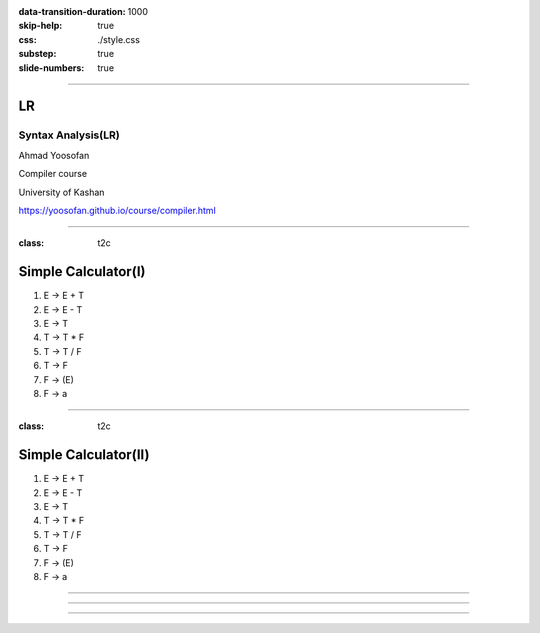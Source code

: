 :data-transition-duration: 1000
:skip-help: true
:css: ./style.css
:substep: true
:slide-numbers: true

----

LR
=====
Syntax Analysis(LR)
-----------------------
Ahmad Yoosofan

Compiler course

University of Kashan

https://yoosofan.github.io/course/compiler.html


----

:class: t2c

Simple Calculator(I)
======================
#. E → E + T
#. E → E - T
#. E → T
#. T → T * F
#. T → T / F
#. T → F
#. F → (E)
#. F → a

.. yographviz::
  :class: substep

  digraph {
    graph [splines=true  rankdir = "LR"];
    ratio = auto;
    "state0" [ shape = "Mrecord" label =<<table border="0" cellborder="0" cellpadding="0">
      <tr><td>(I<sub>0</sub>)</td></tr>
      <tr><td align="left" port="r0">S → .E </td></tr>
      <tr><td align="left" port="r1">E → .E + T </td></tr>
      <tr><td align="left" port="r2">E → .E - T </td></tr>
      <tr><td align="left" port="r3">E → .T </td></tr>
      <tr><td align="left" port="r4">T → .T * F </td></tr>
      <tr><td align="left" port="r5">T → .T / F </td></tr>
      <tr><td align="left" port="r5">T → .F </td></tr>
      <tr><td align="left" port="r5">F → .a </td></tr>
      <tr><td align="left" port="r5">F → .(E) </td></tr>
    </table>>];
  }


----

:class: t2c

Simple Calculator(II)
======================
#. E → E + T
#. E → E - T
#. E → T
#. T → T * F
#. T → T / F
#. T → F
#. F → (E)
#. F → a

.. yographviz::
  :class: substep

  digraph {
    graph [splines=true  rankdir = "LR"];
    ratio = auto;
    "state0" [ shape = "Mrecord" label =<<table border="0" cellborder="0" cellpadding="0">
      <tr><td>(I<sub>0</sub>)</td></tr>
      <tr><td align="left" port="r0">S → .E </td></tr>
      <tr><td align="left" port="r1">E → .E + T </td></tr>
      <tr><td align="left" port="r2">E → .E - T </td></tr>
      <tr><td align="left" port="r3">E → .T </td></tr>
      <tr><td align="left" port="r4">T → .T * F </td></tr>
      <tr><td align="left" port="r5">T → .T / F </td></tr>
      <tr><td align="left" port="r5">T → .F </td></tr>
      <tr><td align="left" port="r5">F → .a </td></tr>
      <tr><td align="left" port="r5">F → .(E) </td></tr>
    </table>>];
    "state1" [ shape = "Mrecord" label =<<table border="0" cellborder="0" cellpadding="0">
      <tr><td>(I<sub>1</sub>)</td></tr>
      <tr><td align="left" port="r3">S → E. </td></tr>
      <tr><td align="left" port="r3">E → E. + T</td></tr>
      <tr><td align="left" port="r3">E → E. - T</td></tr>
    </table>> ];
    "state2" [ shape = "Mrecord" label =<<table border="0" cellborder="0" cellpadding="0">
      <tr><td>(I<sub>2</sub>)</td></tr>
      <tr><td align="left" port="r1">E → T. </td></tr>
      <tr><td align="left" port="r5">T → T. * F </td></tr>
      <tr><td align="left" port="r5">T → T. / F </td></tr>
    </table>>];
    "state3" [ shape = "Mrecord" label =<<table border="0" cellborder="0" cellpadding="0">
      <tr><td>(I<sub>3</sub>)</td></tr>
      <tr><td align="left" port="r1">T → F. </td></tr>
    </table>>];
    "state4" [ shape = "Mrecord" label =<<table border="0" cellborder="0" cellpadding="0">
      <tr><td>(I<sub>4</sub>)</td></tr>
      <tr><td align="left" port="r3">F → a. </td></tr>
    </table>>];
    "state5" [ shape = "Mrecord" label =<<table border="0" cellborder="0" cellpadding="0">
      <tr><td>(I<sub>5</sub>)</td></tr>
      <tr><td align="left" port="r1">F → (.E) </td></tr>
    </table>>];

    state0 -> state1 [ label = "E" ];
    state0 -> state2 [ label = "T" ];
    state0 -> state3 [ label = "F" ];
    state0 -> state4 [  label = "a" ];
    state0 -> state5 [  label = "(" ];
  }

----

.. yographviz::

  digraph {
    graph [splines=true  rankdir = "LR" size="100pt,300pt"];
    ratio = auto;
    "state0" [ shape = "Mrecord" label =<<table border="0" cellborder="0" cellpadding="0">
      <tr><td>(I<sub>0</sub>)</td></tr>
      <tr><td align="left" port="r0">S → .E </td></tr>
      <tr><td align="left" port="r1">E → .E + T </td></tr>
      <tr><td align="left" port="r2">E → .E - T </td></tr>
      <tr><td align="left" port="r3">E → .T </td></tr>
      <tr><td align="left" port="r4">T → .T * F </td></tr>
      <tr><td align="left" port="r5">T → .T / F </td></tr>
      <tr><td align="left" port="r5">T → .F </td></tr>
      <tr><td align="left" port="r5">F → .a </td></tr>
      <tr><td align="left" port="r5">F → .(E) </td></tr>
    </table>>];
    "state1" [ shape = "Mrecord" label =<<table border="0" cellborder="0" cellpadding="0">
      <tr><td>(I<sub>1</sub>)</td></tr>
      <tr><td align="left" port="r3">S → E. </td></tr>
      <tr><td align="left" port="r3">E → E. + T</td></tr>
      <tr><td align="left" port="r3">E → E. - T</td></tr>
    </table>> ];
    "state2" [ shape = "Mrecord" label =<<table border="0" cellborder="0" cellpadding="0">
      <tr><td>(I<sub>2</sub>)</td></tr>
      <tr><td align="left" port="r1">E → T. </td></tr>
      <tr><td align="left" port="r5">T → T. * F </td></tr>
      <tr><td align="left" port="r5">T → T. / F </td></tr>
    </table>>];
    "state3" [ shape = "Mrecord" label =<<table border="0" cellborder="0" cellpadding="0">
      <tr><td>(I<sub>3</sub>)</td></tr>
      <tr><td align="left" port="r1">T → F. </td></tr>
    </table>>];
    "state4" [ shape = "Mrecord" label =<<table border="0" cellborder="0" cellpadding="0">
      <tr><td>(I<sub>4</sub>)</td></tr>
      <tr><td align="left" port="r3">F → a </td></tr>
    </table>>];
    "state5" [ shape = "Mrecord" label =<<table border="0" cellborder="0" cellpadding="0">
      <tr><td>(I<sub>5</sub>)</td></tr>
      <tr><td align="left" port="r1">F → (.E) </td></tr>
      <tr><td align="left" port="r1">F → (.E + T) </td></tr>
      <tr><td align="left" port="r1">F → (.E - T) </td></tr>
      <tr><td align="left" port="r1">F → (.T) </td></tr>
      <tr><td align="left" port="r1">F → (.T * F) </td></tr>
      <tr><td align="left" port="r1">F → (.T / F) </td></tr>
      <tr><td align="left" port="r1">T → .F </td></tr>
      <tr><td align="left" port="r1">F → (.a) </td></tr>
      <tr><td align="left" port="r1">F → .(E) </td></tr>
    </table>>];

    state0 -> state1 [ label = "E" ];
    state0 -> state2 [ label = "T" ];
    state0 -> state3 [ label = "F" ];
    state0 -> state4 [  label = ".a" ];
    state0 -> state5 [  label = "(" ];
  }


----

.. yographviz::
  :class: substep

  digraph {
    graph [splines=true  rankdir = "LR"];
    ratio = auto;
    "state0" [ shape = "Mrecord" label =<<table border="0" cellborder="0" cellpadding="0">
      <tr><td>(I<sub>0</sub>)</td></tr>
      <tr><td align="left" port="r0">S → .E </td></tr>
      <tr><td align="left" port="r1">E → .E + T </td></tr>
      <tr><td align="left" port="r2">E → .E - T </td></tr>
      <tr><td align="left" port="r3">E → .T </td></tr>
      <tr><td align="left" port="r4">T → .T * F </td></tr>
      <tr><td align="left" port="r5">T → .T / F </td></tr>
      <tr><td align="left" port="r5">T → .F </td></tr>
      <tr><td align="left" port="r5">F → .a </td></tr>
      <tr><td align="left" port="r5">F → .(E) </td></tr>
    </table>>];
    "state1" [ shape = "Mrecord" label =<<table border="0" cellborder="0" cellpadding="0">
      <tr><td>(I<sub>1</sub>)</td></tr>
      <tr><td align="left" port="r3">S → E. </td></tr>
      <tr><td align="left" port="r3">E → E. + T</td></tr>
      <tr><td align="left" port="r3">E → E. - T</td></tr>
    </table>> ];
    "state2" [ shape = "Mrecord" label =<<table border="0" cellborder="0" cellpadding="0">
      <tr><td>(I<sub>2</sub>)</td></tr>
      <tr><td align="left" port="r1">E → T. </td></tr>
      <tr><td align="left" port="r5">T → T. * F </td></tr>
      <tr><td align="left" port="r5">T → T. / F </td></tr>
    </table>>];
    "state3" [ shape = "Mrecord" label =<<table border="0" cellborder="0" cellpadding="0">
      <tr><td>(I<sub>3</sub>)</td></tr>
      <tr><td align="left" port="r1">T → F. </td></tr>
    </table>>];
    "state4" [ shape = "Mrecord" label =<<table border="0" cellborder="0" cellpadding="0">
      <tr><td>(I<sub>4</sub>)</td></tr>
      <tr><td align="left" port="r3">F → a </td></tr>
    </table>>];
    "state5" [ shape = "Mrecord" label =<<table border="0" cellborder="0" cellpadding="0">
      <tr><td>(I<sub>5</sub>)</td></tr>
      <tr><td align="left" port="r1">F → (.E) </td></tr>
      <tr><td align="left" port="r1">F → (.E + T) </td></tr>
      <tr><td align="left" port="r1">F → (.E - T) </td></tr>
      <tr><td align="left" port="r1">F → (.T) </td></tr>
      <tr><td align="left" port="r1">F → (.T * F) </td></tr>
      <tr><td align="left" port="r1">F → (.T / F) </td></tr>
      <tr><td align="left" port="r1">F → (.F) </td></tr>
      <tr><td align="left" port="r1">F → (.a) </td></tr>
      <tr><td align="left" port="r1">F → (.(E)) </td></tr>
    </table>>];

    state0 -> state1 [ label = "E" ];
    state0 -> state2 [ label = "T" ];
    state0 -> state3 [ label = "F" ];
    state0 -> state4 [  label = ".a" ];
    state0 -> state5 [  label = "(" ];
  }

----

.. :

    :class: t2c

    An Especial Grammar
    ======================
    #. S → L = R
    #. S → R
    #. L → * R
    #. L → a
    #. R → L

    .. container:: substep

      Augmented Grammer

      * S' → S

      #. S → L = R
      #. S → R
      #. L → * R
      #. L → a
      #. R → L

    ----

    Testing Css flexbox

    .. yographviz::
      :class: substep

          digraph  {
            graph [splines=true  rankdir = "LR"];
            ratio = auto;
            "state0" [ shape = "Mrecord" label =<<table border="0" cellborder="0" cellpadding="0">
              <tr><td>(I<sub>0</sub>)</td></tr>
              <tr><td align="left" port="r0">S' → .S </td></tr>
              <tr><td align="left" port="r1">S → .L = R </td></tr>
              <tr><td align="left" port="r2">S → .R </td></tr>
              <tr><td align="left" port="r3">L → .* R </td></tr>
              <tr><td align="left" port="r4">L → .a </td></tr>
              <tr><td align="left" port="r5">R → .L </td></tr>
            </table>>];
            "state1" [ shape = "Mrecord" label =<<table border="0" cellborder="0" cellpadding="0">
              <tr><td>(I<sub>1</sub>)</td></tr>
              <tr><td align="left" port="r3">S' → S. </td></tr>
            </table>> ];
            "state2" [ shape = "Mrecord" label =<<table border="0" cellborder="0" cellpadding="0">
              <tr><td>(I<sub>2</sub>)</td></tr>
              <tr><td align="left" port="r1">S → L. = R </td></tr>
              <tr><td align="left" port="r5">R → L. </td></tr>
            </table>>];
            "state3" [ shape = "Mrecord" label =<<table border="0" cellborder="0" cellpadding="0">
              <tr><td>(I<sub>3</sub>)</td></tr>
              <tr><td align="left" port="r1">S → R. </td></tr>
            </table>>];
            "state4" [ shape = "Mrecord" label =<<table border="0" cellborder="0" cellpadding="0">
              <tr><td>(I<sub>4</sub>)</td></tr>
              <tr><td align="left" port="r3">L → *.R </td></tr>
              <tr><td align="left" port="r5">R → .L </td></tr>
              <tr><td align="left" port="r3">L → .* R </td></tr>
              <tr><td align="left" port="r4">L → .a </td></tr>
            </table>>];
            "state5" [ shape = "Mrecord" label =<<table border="0" cellborder="0" cellpadding="0">
              <tr><td>(I<sub>5</sub>)</td></tr>
              <tr><td align="left" port="r1">L → a. </td></tr>
            </table>>];
            "state6" [ shape = "Mrecord" label =<<table border="0" cellborder="0" cellpadding="0">
              <tr><td>(I<sub>6</sub>)</td></tr>
              <tr><td align="left" port="r1">L → * R. </td></tr>
            </table>>];
            "state7" [ shape = "Mrecord" label =<<table border="0" cellborder="0" cellpadding="0">
              <tr><td>(I<sub>7</sub>)</td></tr>
              <tr><td align="left" port="r1">R → L. </td></tr>
            </table>>];
            "state8" [ shape = "Mrecord" label =<<table border="0" cellborder="0" cellpadding="0">
              <tr><td>(I<sub>8</sub>)</td></tr>
              <tr><td align="left" port="r1">S → L =. R </td></tr>
              <tr><td align="left" port="r5">R → .L </td></tr>
              <tr><td align="left" port="r3">L → .* R </td></tr>
              <tr><td align="left" port="r4">L → .a </td></tr>
            </table>>];
            "state9" [ shape = "Mrecord" label =<<table border="0" cellborder="0" cellpadding="0">
              <tr><td>(I<sub>9</sub>)</td></tr>
              <tr><td align="left" port="r1">S → L = R. </td></tr>
            </table>>];

            "I7"     [ shape = "circle"  label = "I7"]
            "I4"     [ shape = "circle"  label = "I4"]
            "I5"     [ shape = "circle"  label = "I5"]
            state0 -> state1 [ label = "S" ];
            state0 -> state2 [ label = "L" ];
            state0 -> state3 [ label = "R" ];
            state0 -> state4 [  label = "*" ];
            state0 -> state5 [  label = "a" ];
            state4 -> state6 [  label = "R" ];
            state4 -> state7 [  label = "L" ];
            state4 -> state4 [  label = "*" ];
            state4 -> state5 [  label = "a" ];
            state2 -> state8 [  label = "=" ];
            state8 -> state9 [  label = "R" ];
            state8 -> I7 [  label = "L" ];
            state8 -> I4 [  label = "*" ];
            state8 -> I5 [  label = "a" ];
          }

    ----

    * follow(S) = { }
    * follow(L) = {}
    * follow(R) = {}

    .. csv-table::
      :header-rows: 1
      :class: smallerelementwithfullborder equal-col
      
      t , a , * , = , $ , S , L , R
      I0, s5, s4,   ,   , 1 , 2 , 3
      I1,   ,   ,   ,acc,   ,   , 
      I2,   ,   ,s8/   ,   ,   ,   , 
      I3,   ,   ,   ,   ,   ,   , 
      I4,   ,   ,   ,   ,   ,   , 
      I5,   ,   ,   ,   ,   ,   , 
      I6,   ,   ,   ,   ,   ,   , 
      I7,   ,   ,   ,   ,   ,   , 
      I8,   ,   ,   ,   ,   ,   , 

     
    ----

    .. yographviz::

          digraph g {
            graph [splines=true  rankdir = "LR"];
            ratio = auto;
            "state0" [ shape = "Mrecord" label =<<table border="0" cellborder="0" cellpadding="0">
              <tr><td>(I<sub>0</sub>)</td></tr>
              <tr><td align="left" port="r0">S' → .S, $</td></tr>
              <tr><td align="left" port="r1">S → .L = R, $ </td></tr>
              <tr><td align="left" port="r2">S → .R , $ </td></tr>
              <tr><td align="left" port="r3">L → .* R, = </td></tr>
              <tr><td align="left" port="r4">L → .a, = </td></tr>
              <tr><td align="left" port="r5">R → .L, $ </td></tr>
            </table>>];
            "state1" [ shape = "Mrecord" label =<<table border="0" cellborder="0" cellpadding="0">
              <tr><td>(I<sub>1</sub>)</td></tr>
              <tr><td align="left" port="r3">S' → S. </td></tr>
            </table>> ];
            "state2" [ shape = "Mrecord" label =<<table border="0" cellborder="0" cellpadding="0">
              <tr><td>(I<sub>2</sub>)</td></tr>
              <tr><td align="left" port="r1">S → L. = R </td></tr>
              <tr><td align="left" port="r5">R → L. </td></tr>
            </table>>];
            "state3" [ shape = "Mrecord" label =<<table border="0" cellborder="0" cellpadding="0">
              <tr><td>(I<sub>3</sub>)</td></tr>
              <tr><td align="left" port="r1">S → R. </td></tr>
            </table>>];
            "state4" [ shape = "Mrecord" label =<<table border="0" cellborder="0" cellpadding="0">
              <tr><td>(I<sub>4</sub>)</td></tr>
              <tr><td align="left" port="r3">L → *.R </td></tr>
              <tr><td align="left" port="r5">R → .L </td></tr>
              <tr><td align="left" port="r3">L → .* R </td></tr>
              <tr><td align="left" port="r4">L → .a </td></tr>
            </table>>];
            "state5" [ shape = "Mrecord" label =<<table border="0" cellborder="0" cellpadding="0">
              <tr><td>(I<sub>5</sub>)</td></tr>
              <tr><td align="left" port="r1">L → a. </td></tr>
            </table>>];
            "state6" [ shape = "Mrecord" label =<<table border="0" cellborder="0" cellpadding="0">
              <tr><td>(I<sub>6</sub>)</td></tr>
              <tr><td align="left" port="r1">L → * R. </td></tr>
            </table>>];
            "state7" [ shape = "Mrecord" label =<<table border="0" cellborder="0" cellpadding="0">
              <tr><td>(I<sub>7</sub>)</td></tr>
              <tr><td align="left" port="r1">R → L. </td></tr>
            </table>>];
            "state8" [ shape = "Mrecord" label =<<table border="0" cellborder="0" cellpadding="0">
              <tr><td>(I<sub>8</sub>)</td></tr>
              <tr><td align="left" port="r1">S → L =. R </td></tr>
              <tr><td align="left" port="r5">R → .L </td></tr>
              <tr><td align="left" port="r3">L → .* R </td></tr>
              <tr><td align="left" port="r4">L → .a </td></tr>
            </table>>];
            "state9" [ shape = "Mrecord" label =<<table border="0" cellborder="0" cellpadding="0">
              <tr><td>(I<sub>9</sub>)</td></tr>
              <tr><td align="left" port="r1">S → L = R. </td></tr>
            </table>>];

            "I7"     [ shape = "circle"  label = "I7"]
            "I4"     [ shape = "circle"  label = "I4"]
            "I5"     [ shape = "circle"  label = "I5"]
            state0 -> state1 [ label = "S" ];
            state0 -> state2 [ label = "L" ];
            state0 -> state3 [ label = "R" ];
            state0 -> state4 [  label = "*" ];
            state0 -> state5 [  label = "a" ];
            state4 -> state6 [  label = "R" ];
            state4 -> state7 [  label = "L" ];
            state4 -> state4 [  label = "*" ];
            state4 -> state5 [  label = "a" ];
            state2 -> state8 [  label = "=" ];
            state8 -> state9 [  label = "R" ];
            state8 -> I7 [  label = "L" ];
            state8 -> I4 [  label = "*" ];
            state8 -> I5 [  label = "a" ];
          }
        `);
        </script>
     
    ----

    .. yographviz::

          digraph g {
            graph [splines=true  rankdir = "LR"];
            ratio = auto;
            "state0" [ shape = "Mrecord" label =<<table border="0" cellborder="0" cellpadding="0">
              <tr><td>(I<sub>0</sub>)</td></tr>
              <tr><td align="left" port="r0">S' → .S, $</td></tr>
              <tr><td align="left" port="r1">S → .L = R, $ </td></tr>
              <tr><td align="left" port="r2">S → .R , $ </td></tr>
              <tr><td align="left" port="r3">L → .* R, = $ </td></tr>
              <tr><td align="left" port="r4">L → .a, = $ </td></tr>
              <tr><td align="left" port="r5">R → .L, $ </td></tr>
            </table>>];
            "state1" [ shape = "Mrecord" label =<<table border="0" cellborder="0" cellpadding="0">
              <tr><td>(I<sub>1</sub>)</td></tr>
              <tr><td align="left" port="r3">S' → S. </td></tr>
            </table>> ];
            "state2" [ shape = "Mrecord" label =<<table border="0" cellborder="0" cellpadding="0">
              <tr><td>(I<sub>2</sub>)</td></tr>
              <tr><td align="left" port="r1">S → L. = R </td></tr>
              <tr><td align="left" port="r5">R → L. </td></tr>
            </table>>];
            "state3" [ shape = "Mrecord" label =<<table border="0" cellborder="0" cellpadding="0">
              <tr><td>(I<sub>3</sub>)</td></tr>
              <tr><td align="left" port="r1">S → R. </td></tr>
            </table>>];
            "state4" [ shape = "Mrecord" label =<<table border="0" cellborder="0" cellpadding="0">
              <tr><td>(I<sub>4</sub>)</td></tr>
              <tr><td align="left" port="r3">L → *.R </td></tr>
              <tr><td align="left" port="r5">R → .L </td></tr>
              <tr><td align="left" port="r3">L → .* R </td></tr>
              <tr><td align="left" port="r4">L → .a </td></tr>
            </table>>];
            "state5" [ shape = "Mrecord" label =<<table border="0" cellborder="0" cellpadding="0">
              <tr><td>(I<sub>5</sub>)</td></tr>
              <tr><td align="left" port="r1">L → a. </td></tr>
            </table>>];
            "state6" [ shape = "Mrecord" label =<<table border="0" cellborder="0" cellpadding="0">
              <tr><td>(I<sub>6</sub>)</td></tr>
              <tr><td align="left" port="r1">L → * R. </td></tr>
            </table>>];
            "state7" [ shape = "Mrecord" label =<<table border="0" cellborder="0" cellpadding="0">
              <tr><td>(I<sub>7</sub>)</td></tr>
              <tr><td align="left" port="r1">R → L. </td></tr>
            </table>>];
            "state8" [ shape = "Mrecord" label =<<table border="0" cellborder="0" cellpadding="0">
              <tr><td>(I<sub>8</sub>)</td></tr>
              <tr><td align="left" port="r1">S → L =. R </td></tr>
              <tr><td align="left" port="r5">R → .L </td></tr>
              <tr><td align="left" port="r3">L → .* R </td></tr>
              <tr><td align="left" port="r4">L → .a </td></tr>
            </table>>];
            "state9" [ shape = "Mrecord" label =<<table border="0" cellborder="0" cellpadding="0">
              <tr><td>(I<sub>9</sub>)</td></tr>
              <tr><td align="left" port="r1">S → L = R. </td></tr>
            </table>>];

            "I7"     [ shape = "circle"  label = "I7"]
            "I4"     [ shape = "circle"  label = "I4"]
            "I5"     [ shape = "circle"  label = "I5"]
            state0 -> state1 [ label = "S" ];
            state0 -> state2 [ label = "L" ];
            state0 -> state3 [ label = "R" ];
            state0 -> state4 [  label = "*" ];
            state0 -> state5 [  label = "a" ];
            state4 -> state6 [  label = "R" ];
            state4 -> state7 [  label = "L" ];
            state4 -> state4 [  label = "*" ];
            state4 -> state5 [  label = "a" ];
            state2 -> state8 [  label = "=" ];
            state8 -> state9 [  label = "R" ];
            state8 -> I7 [  label = "L" ];
            state8 -> I4 [  label = "*" ];
            state8 -> I5 [  label = "a" ];
          }
     
    ----

    .. yographviz::

          digraph g {
            graph [splines=true  rankdir = "LR"];
            ratio = auto;
            "state0" [ shape = "Mrecord" label =<<table border="0" cellborder="0" cellpadding="0">
              <tr><td>(I<sub>0</sub>)</td></tr>
              <tr><td align="left" port="r0">S' → .S, $</td></tr>
              <tr><td align="left" port="r1">S → .L = R, $ </td></tr>
              <tr><td align="left" port="r2">S → .R , $ </td></tr>
              <tr><td align="left" port="r3">L → .* R, = $ </td></tr>
              <tr><td align="left" port="r4">L → .a, = $ </td></tr>
              <tr><td align="left" port="r5">R → .L, $ </td></tr>
            </table>>];
            "state1" [ shape = "Mrecord" label =<<table border="0" cellborder="0" cellpadding="0">
              <tr><td>(I<sub>1</sub>)</td></tr>
              <tr><td align="left" port="r3">S' → S., $ </td></tr>
            </table>> ];
            "state2" [ shape = "Mrecord" label =<<table border="0" cellborder="0" cellpadding="0">
              <tr><td>(I<sub>2</sub>)</td></tr>
              <tr><td align="left" port="r1">S → L. = R </td></tr>
              <tr><td align="left" port="r5">R → L. </td></tr>
            </table>>];
            "state3" [ shape = "Mrecord" label =<<table border="0" cellborder="0" cellpadding="0">
              <tr><td>(I<sub>3</sub>)</td></tr>
              <tr><td align="left" port="r1">S → R. </td></tr>
            </table>>];
            "state4" [ shape = "Mrecord" label =<<table border="0" cellborder="0" cellpadding="0">
              <tr><td>(I<sub>4</sub>)</td></tr>
              <tr><td align="left" port="r3">L → *.R </td></tr>
              <tr><td align="left" port="r5">R → .L </td></tr>
              <tr><td align="left" port="r3">L → .* R </td></tr>
              <tr><td align="left" port="r4">L → .a </td></tr>
            </table>>];
            "state5" [ shape = "Mrecord" label =<<table border="0" cellborder="0" cellpadding="0">
              <tr><td>(I<sub>5</sub>)</td></tr>
              <tr><td align="left" port="r1">L → a. </td></tr>
            </table>>];
            "state6" [ shape = "Mrecord" label =<<table border="0" cellborder="0" cellpadding="0">
              <tr><td>(I<sub>6</sub>)</td></tr>
              <tr><td align="left" port="r1">L → * R. </td></tr>
            </table>>];
            "state7" [ shape = "Mrecord" label =<<table border="0" cellborder="0" cellpadding="0">
              <tr><td>(I<sub>7</sub>)</td></tr>
              <tr><td align="left" port="r1">R → L. </td></tr>
            </table>>];
            "state8" [ shape = "Mrecord" label =<<table border="0" cellborder="0" cellpadding="0">
              <tr><td>(I<sub>8</sub>)</td></tr>
              <tr><td align="left" port="r1">S → L =. R </td></tr>
              <tr><td align="left" port="r5">R → .L </td></tr>
              <tr><td align="left" port="r3">L → .* R </td></tr>
              <tr><td align="left" port="r4">L → .a </td></tr>
            </table>>];
            "state9" [ shape = "Mrecord" label =<<table border="0" cellborder="0" cellpadding="0">
              <tr><td>(I<sub>9</sub>)</td></tr>
              <tr><td align="left" port="r1">S → L = R. </td></tr>
            </table>>];

            "I7"     [ shape = "circle"  label = "I7"]
            "I4"     [ shape = "circle"  label = "I4"]
            "I5"     [ shape = "circle"  label = "I5"]
            state0 -> state1 [ label = "S" ];
            state0 -> state2 [ label = "L" ];
            state0 -> state3 [ label = "R" ];
            state0 -> state4 [  label = "*" ];
            state0 -> state5 [  label = "a" ];
            state4 -> state6 [  label = "R" ];
            state4 -> state7 [  label = "L" ];
            state4 -> state4 [  label = "*" ];
            state4 -> state5 [  label = "a" ];
            state2 -> state8 [  label = "=" ];
            state8 -> state9 [  label = "R" ];
            state8 -> I7 [  label = "L" ];
            state8 -> I4 [  label = "*" ];
            state8 -> I5 [  label = "a" ];
          }
     
    ----

    .. yographviz::

          digraph g {
            graph [splines=true  rankdir = "LR"];
            ratio = auto;
            "state0" [ shape = "Mrecord" label =<<table border="0" cellborder="0" cellpadding="0">
              <tr><td>(I<sub>0</sub>)</td></tr>
              <tr><td align="left" port="r0">S' → .S, $</td></tr>
              <tr><td align="left" port="r1">S → .L = R, $ </td></tr>
              <tr><td align="left" port="r2">S → .R , $ </td></tr>
              <tr><td align="left" port="r3">L → .* R, = $ </td></tr>
              <tr><td align="left" port="r4">L → .a, = $ </td></tr>
              <tr><td align="left" port="r5">R → .L, $ </td></tr>
            </table>>];
            "state1" [ shape = "Mrecord" label =<<table border="0" cellborder="0" cellpadding="0">
              <tr><td>(I<sub>1</sub>)</td></tr>
              <tr><td align="left" port="r3">S' → S., $ </td></tr>
            </table>> ];
            "state2" [ shape = "Mrecord" label =<<table border="0" cellborder="0" cellpadding="0">
              <tr><td>(I<sub>2</sub>)</td></tr>
              <tr><td align="left" port="r1">S → L. = R, $ </td></tr>
              <tr><td align="left" port="r5">R → L., $ </td></tr>
            </table>>];
            "state3" [ shape = "Mrecord" label =<<table border="0" cellborder="0" cellpadding="0">
              <tr><td>(I<sub>3</sub>)</td></tr>
              <tr><td align="left" port="r1">S → R. </td></tr>
            </table>>];
            "state4" [ shape = "Mrecord" label =<<table border="0" cellborder="0" cellpadding="0">
              <tr><td>(I<sub>4</sub>)</td></tr>
              <tr><td align="left" port="r3">L → *.R </td></tr>
              <tr><td align="left" port="r5">R → .L </td></tr>
              <tr><td align="left" port="r3">L → .* R </td></tr>
              <tr><td align="left" port="r4">L → .a </td></tr>
            </table>>];
            "state5" [ shape = "Mrecord" label =<<table border="0" cellborder="0" cellpadding="0">
              <tr><td>(I<sub>5</sub>)</td></tr>
              <tr><td align="left" port="r1">L → a. </td></tr>
            </table>>];
            "state6" [ shape = "Mrecord" label =<<table border="0" cellborder="0" cellpadding="0">
              <tr><td>(I<sub>6</sub>)</td></tr>
              <tr><td align="left" port="r1">L → * R. </td></tr>
            </table>>];
            "state7" [ shape = "Mrecord" label =<<table border="0" cellborder="0" cellpadding="0">
              <tr><td>(I<sub>7</sub>)</td></tr>
              <tr><td align="left" port="r1">R → L. </td></tr>
            </table>>];
            "state8" [ shape = "Mrecord" label =<<table border="0" cellborder="0" cellpadding="0">
              <tr><td>(I<sub>8</sub>)</td></tr>
              <tr><td align="left" port="r1">S → L =. R </td></tr>
              <tr><td align="left" port="r5">R → .L </td></tr>
              <tr><td align="left" port="r3">L → .* R </td></tr>
              <tr><td align="left" port="r4">L → .a </td></tr>
            </table>>];
            "state9" [ shape = "Mrecord" label =<<table border="0" cellborder="0" cellpadding="0">
              <tr><td>(I<sub>9</sub>)</td></tr>
              <tr><td align="left" port="r1">S → L = R. </td></tr>
            </table>>];

            "I7"     [ shape = "circle"  label = "I7"]
            "I4"     [ shape = "circle"  label = "I4"]
            "I5"     [ shape = "circle"  label = "I5"]
            state0 -> state1 [ label = "S" ];
            state0 -> state2 [ label = "L" ];
            state0 -> state3 [ label = "R" ];
            state0 -> state4 [  label = "*" ];
            state0 -> state5 [  label = "a" ];
            state4 -> state6 [  label = "R" ];
            state4 -> state7 [  label = "L" ];
            state4 -> state4 [  label = "*" ];
            state4 -> state5 [  label = "a" ];
            state2 -> state8 [  label = "=" ];
            state8 -> state9 [  label = "R" ];
            state8 -> I7 [  label = "L" ];
            state8 -> I4 [  label = "*" ];
            state8 -> I5 [  label = "a" ];
          }
     
    ----

    .. yographviz::

          digraph g {
            graph [splines=true  rankdir = "LR"];
            ratio = auto;
            "state0" [ shape = "Mrecord" label =<<table border="0" cellborder="0" cellpadding="0">
              <tr><td>(I<sub>0</sub>)</td></tr>
              <tr><td align="left" port="r0">S' → .S, $</td></tr>
              <tr><td align="left" port="r1">S → .L = R, $ </td></tr>
              <tr><td align="left" port="r2">S → .R , $ </td></tr>
              <tr><td align="left" port="r3">L → .* R, = $ </td></tr>
              <tr><td align="left" port="r4">L → .a, = $ </td></tr>
              <tr><td align="left" port="r5">R → .L, $ </td></tr>
            </table>>];
            "state1" [ shape = "Mrecord" label =<<table border="0" cellborder="0" cellpadding="0">
              <tr><td>(I<sub>1</sub>)</td></tr>
              <tr><td align="left" port="r3">S' → S., $ </td></tr>
            </table>> ];
            "state2" [ shape = "Mrecord" label =<<table border="0" cellborder="0" cellpadding="0">
              <tr><td>(I<sub>2</sub>)</td></tr>
              <tr><td align="left" port="r1">S → L. = R, $ </td></tr>
              <tr><td align="left" port="r5">R → L., $ </td></tr>
            </table>>];
            "state3" [ shape = "Mrecord" label =<<table border="0" cellborder="0" cellpadding="0">
              <tr><td>(I<sub>3</sub>)</td></tr>
              <tr><td align="left" port="r1">S → R., $ </td></tr>
            </table>>];
            "state4" [ shape = "Mrecord" label =<<table border="0" cellborder="0" cellpadding="0">
              <tr><td>(I<sub>4</sub>)</td></tr>
              <tr><td align="left" port="r3">L → *.R </td></tr>
              <tr><td align="left" port="r5">R → .L </td></tr>
              <tr><td align="left" port="r3">L → .* R </td></tr>
              <tr><td align="left" port="r4">L → .a </td></tr>
            </table>>];
            "state5" [ shape = "Mrecord" label =<<table border="0" cellborder="0" cellpadding="0">
              <tr><td>(I<sub>5</sub>)</td></tr>
              <tr><td align="left" port="r1">L → a. </td></tr>
            </table>>];
            "state6" [ shape = "Mrecord" label =<<table border="0" cellborder="0" cellpadding="0">
              <tr><td>(I<sub>6</sub>)</td></tr>
              <tr><td align="left" port="r1">L → * R. </td></tr>
            </table>>];
            "state7" [ shape = "Mrecord" label =<<table border="0" cellborder="0" cellpadding="0">
              <tr><td>(I<sub>7</sub>)</td></tr>
              <tr><td align="left" port="r1">R → L. </td></tr>
            </table>>];
            "state8" [ shape = "Mrecord" label =<<table border="0" cellborder="0" cellpadding="0">
              <tr><td>(I<sub>8</sub>)</td></tr>
              <tr><td align="left" port="r1">S → L =. R </td></tr>
              <tr><td align="left" port="r5">R → .L </td></tr>
              <tr><td align="left" port="r3">L → .* R </td></tr>
              <tr><td align="left" port="r4">L → .a </td></tr>
            </table>>];
            "state9" [ shape = "Mrecord" label =<<table border="0" cellborder="0" cellpadding="0">
              <tr><td>(I<sub>9</sub>)</td></tr>
              <tr><td align="left" port="r1">S → L = R. </td></tr>
            </table>>];

            "I7"     [ shape = "circle"  label = "I7"]
            "I4"     [ shape = "circle"  label = "I4"]
            "I5"     [ shape = "circle"  label = "I5"]
            state0 -> state1 [ label = "S" ];
            state0 -> state2 [ label = "L" ];
            state0 -> state3 [ label = "R" ];
            state0 -> state4 [  label = "*" ];
            state0 -> state5 [  label = "a" ];
            state4 -> state6 [  label = "R" ];
            state4 -> state7 [  label = "L" ];
            state4 -> state4 [  label = "*" ];
            state4 -> state5 [  label = "a" ];
            state2 -> state8 [  label = "=" ];
            state8 -> state9 [  label = "R" ];
            state8 -> I7 [  label = "L" ];
            state8 -> I4 [  label = "*" ];
            state8 -> I5 [  label = "a" ];
          }
     
    ----

    .. yographviz::

          digraph g {
            graph [splines=true  rankdir = "LR"];
            ratio = auto;
            "state0" [ shape = "Mrecord" label =<<table border="0" cellborder="0" cellpadding="0">
              <tr><td>(I<sub>0</sub>)</td></tr>
              <tr><td align="left" port="r0">S' → .S, $</td></tr>
              <tr><td align="left" port="r1">S → .L = R, $ </td></tr>
              <tr><td align="left" port="r2">S → .R , $ </td></tr>
              <tr><td align="left" port="r3">L → .* R, = $ </td></tr>
              <tr><td align="left" port="r4">L → .a, = $ </td></tr>
              <tr><td align="left" port="r5">R → .L, $ </td></tr>
            </table>>];
            "state1" [ shape = "Mrecord" label =<<table border="0" cellborder="0" cellpadding="0">
              <tr><td>(I<sub>1</sub>)</td></tr>
              <tr><td align="left" port="r3">S' → S., $ </td></tr>
            </table>> ];
            "state2" [ shape = "Mrecord" label =<<table border="0" cellborder="0" cellpadding="0">
              <tr><td>(I<sub>2</sub>)</td></tr>
              <tr><td align="left" port="r1">S → L. = R, $ </td></tr>
              <tr><td align="left" port="r5">R → L., $ </td></tr>
            </table>>];
            "state3" [ shape = "Mrecord" label =<<table border="0" cellborder="0" cellpadding="0">
              <tr><td>(I<sub>3</sub>)</td></tr>
              <tr><td align="left" port="r1">S → R., $ </td></tr>
            </table>>];
            "state4" [ shape = "Mrecord" label =<<table border="0" cellborder="0" cellpadding="0">
              <tr><td>(I<sub>4</sub>)</td></tr>
              <tr><td align="left" port="r3">L → *.R,  </td></tr>
              <tr><td align="left" port="r5">R → .L </td></tr>
              <tr><td align="left" port="r3">L → .* R </td></tr>
              <tr><td align="left" port="r4">L → .a </td></tr>
            </table>>];
            "state5" [ shape = "Mrecord" label =<<table border="0" cellborder="0" cellpadding="0">
              <tr><td>(I<sub>5</sub>)</td></tr>
              <tr><td align="left" port="r1">L → a. </td></tr>
            </table>>];
            "state6" [ shape = "Mrecord" label =<<table border="0" cellborder="0" cellpadding="0">
              <tr><td>(I<sub>6</sub>)</td></tr>
              <tr><td align="left" port="r1">L → * R. </td></tr>
            </table>>];
            "state7" [ shape = "Mrecord" label =<<table border="0" cellborder="0" cellpadding="0">
              <tr><td>(I<sub>7</sub>)</td></tr>
              <tr><td align="left" port="r1">R → L. </td></tr>
            </table>>];
            "state8" [ shape = "Mrecord" label =<<table border="0" cellborder="0" cellpadding="0">
              <tr><td>(I<sub>8</sub>)</td></tr>
              <tr><td align="left" port="r1">S → L =. R, $ </td></tr>
              <tr><td align="left" port="r5">R → .L, $</td></tr>
              <tr><td align="left" port="r3">L → .* R, $ </td></tr>
              <tr><td align="left" port="r4">L → .a, $ </td></tr>
            </table>>];
            "state9" [ shape = "Mrecord" label =<<table border="0" cellborder="0" cellpadding="0">
              <tr><td>(I<sub>9</sub>)</td></tr>
              <tr><td align="left" port="r1">S → L = R. </td></tr>
            </table>>];

            "I7"     [ shape = "circle"  label = "I7"]
            "I4"     [ shape = "circle"  label = "I4"]
            "I5"     [ shape = "circle"  label = "I5"]
            state0 -> state1 [ label = "S" ];
            state0 -> state2 [ label = "L" ];
            state0 -> state3 [ label = "R" ];
            state0 -> state4 [  label = "*" ];
            state0 -> state5 [  label = "a" ];
            state4 -> state6 [  label = "R" ];
            state4 -> state7 [  label = "L" ];
            state4 -> state4 [  label = "*" ];
            state4 -> state5 [  label = "a" ];
            state2 -> state8 [  label = "=" ];
            state8 -> state9 [  label = "R" ];
            state8 -> I7 [  label = "L" ];
            state8 -> I4 [  label = "*" ];
            state8 -> I5 [  label = "a" ];
          }
     
    ----

    .. yographviz::

          digraph g {
            graph [splines=true  rankdir = "LR"];
            ratio = auto;
            "state0" [ shape = "Mrecord" label =<<table border="0" cellborder="0" cellpadding="0">
              <tr><td>(I<sub>0</sub>)</td></tr>
              <tr><td align="left" port="r0">S' → .S, $</td></tr>
              <tr><td align="left" port="r1">S → .L = R, $ </td></tr>
              <tr><td align="left" port="r2">S → .R , $ </td></tr>
              <tr><td align="left" port="r3">L → .* R, = $ </td></tr>
              <tr><td align="left" port="r4">L → .a, = $ </td></tr>
              <tr><td align="left" port="r5">R → .L, $ </td></tr>
            </table>>];
            "state1" [ shape = "Mrecord" label =<<table border="0" cellborder="0" cellpadding="0">
              <tr><td>(I<sub>1</sub>)</td></tr>
              <tr><td align="left" port="r3">S' → S., $ </td></tr>
            </table>> ];
            "state2" [ shape = "Mrecord" label =<<table border="0" cellborder="0" cellpadding="0">
              <tr><td>(I<sub>2</sub>)</td></tr>
              <tr><td align="left" port="r1">S → L. = R, $ </td></tr>
              <tr><td align="left" port="r5">R → L., $ </td></tr>
            </table>>];
            "state3" [ shape = "Mrecord" label =<<table border="0" cellborder="0" cellpadding="0">
              <tr><td>(I<sub>3</sub>)</td></tr>
              <tr><td align="left" port="r1">S → R., $ </td></tr>
            </table>>];
            "state4" [ shape = "Mrecord" label =<<table border="0" cellborder="0" cellpadding="0">
              <tr><td>(I<sub>4</sub>)</td></tr>
              <tr><td align="left" port="r3">L → *.R, = $ </td></tr>
              <tr><td align="left" port="r5">R → .L, = $ </td></tr>
              <tr><td align="left" port="r3">L → .* R, = $ </td></tr>
              <tr><td align="left" port="r4">L → .a, = $ </td></tr>
            </table>>];
            "state5" [ shape = "Mrecord" label =<<table border="0" cellborder="0" cellpadding="0">
              <tr><td>(I<sub>5</sub>)</td></tr>
              <tr><td align="left" port="r1">L → a. </td></tr>
            </table>>];
            "state6" [ shape = "Mrecord" label =<<table border="0" cellborder="0" cellpadding="0">
              <tr><td>(I<sub>6</sub>)</td></tr>
              <tr><td align="left" port="r1">L → * R. </td></tr>
            </table>>];
            "state7" [ shape = "Mrecord" label =<<table border="0" cellborder="0" cellpadding="0">
              <tr><td>(I<sub>7</sub>)</td></tr>
              <tr><td align="left" port="r1">R → L. </td></tr>
            </table>>];
            "state8" [ shape = "Mrecord" label =<<table border="0" cellborder="0" cellpadding="0">
              <tr><td>(I<sub>8</sub>)</td></tr>
              <tr><td align="left" port="r1">S → L =. R, $ </td></tr>
              <tr><td align="left" port="r5">R → .L, $</td></tr>
              <tr><td align="left" port="r3">L → .* R, $ </td></tr>
              <tr><td align="left" port="r4">L → .a, $ </td></tr>
            </table>>];
            "state9" [ shape = "Mrecord" label =<<table border="0" cellborder="0" cellpadding="0">
              <tr><td>(I<sub>9</sub>)</td></tr>
              <tr><td align="left" port="r1">S → L = R. </td></tr>
            </table>>];

            "I7"     [ shape = "circle"  label = "I7"]
            "I4"     [ shape = "circle"  label = "I4"]
            "I5"     [ shape = "circle"  label = "I5"]
            state0 -> state1 [ label = "S" ];
            state0 -> state2 [ label = "L" ];
            state0 -> state3 [ label = "R" ];
            state0 -> state4 [  label = "*" ];
            state0 -> state5 [  label = "a" ];
            state4 -> state6 [  label = "R" ];
            state4 -> state7 [  label = "L" ];
            state4 -> state4 [  label = "*" ];
            state4 -> state5 [  label = "a" ];
            state2 -> state8 [  label = "=" ];
            state8 -> state9 [  label = "R" ];
            state8 -> I7 [  label = "L" ];
            state8 -> I4 [  label = "*" ];
            state8 -> I5 [  label = "a" ];
          }
     
    ----

    .. yographviz::

          digraph g {
            graph [splines=true  rankdir = "LR"];
            ratio = auto;
            "state0" [ shape = "Mrecord" label =<<table border="0" cellborder="0" cellpadding="0">
              <tr><td>(I<sub>0</sub>)</td></tr>
              <tr><td align="left" port="r0">S' → .S, $</td></tr>
              <tr><td align="left" port="r1">S → .L = R, $ </td></tr>
              <tr><td align="left" port="r2">S → .R , $ </td></tr>
              <tr><td align="left" port="r3">L → .* R, = $ </td></tr>
              <tr><td align="left" port="r4">L → .a, = $ </td></tr>
              <tr><td align="left" port="r5">R → .L, $ </td></tr>
            </table>>];
            "state1" [ shape = "Mrecord" label =<<table border="0" cellborder="0" cellpadding="0">
              <tr><td>(I<sub>1</sub>)</td></tr>
              <tr><td align="left" port="r3">S' → S., $ </td></tr>
            </table>> ];
            "state2" [ shape = "Mrecord" label =<<table border="0" cellborder="0" cellpadding="0">
              <tr><td>(I<sub>2</sub>)</td></tr>
              <tr><td align="left" port="r1">S → L. = R, $ </td></tr>
              <tr><td align="left" port="r5">R → L., $ </td></tr>
            </table>>];
            "state3" [ shape = "Mrecord" label =<<table border="0" cellborder="0" cellpadding="0">
              <tr><td>(I<sub>3</sub>)</td></tr>
              <tr><td align="left" port="r1">S → R., $ </td></tr>
            </table>>];
            "state4" [ shape = "Mrecord" label =<<table border="0" cellborder="0" cellpadding="0">
              <tr><td>(I<sub>4</sub>)</td></tr>
              <tr><td align="left" port="r3">L → *.R, = $ </td></tr>
              <tr><td align="left" port="r5">R → .L, = $ </td></tr>
              <tr><td align="left" port="r3">L → .* R, = $ </td></tr>
              <tr><td align="left" port="r4">L → .a, = $ </td></tr>
            </table>>];
            "state5" [ shape = "Mrecord" label =<<table border="0" cellborder="0" cellpadding="0">
              <tr><td>(I<sub>5</sub>)</td></tr>
              <tr><td align="left" port="r1">L → a., = $ </td></tr>
            </table>>];
            "state6" [ shape = "Mrecord" label =<<table border="0" cellborder="0" cellpadding="0">
              <tr><td>(I<sub>6</sub>)</td></tr>
              <tr><td align="left" port="r1">L → * R., = $ </td></tr>
            </table>>];
            "state7" [ shape = "Mrecord" label =<<table border="0" cellborder="0" cellpadding="0">
              <tr><td>(I<sub>7</sub>)</td></tr>
              <tr><td align="left" port="r1">R → L., = $ </td></tr>
            </table>>];
            "state8" [ shape = "Mrecord" label =<<table border="0" cellborder="0" cellpadding="0">
              <tr><td>(I<sub>8</sub>)</td></tr>
              <tr><td align="left" port="r1">S → L =. R, $ </td></tr>
              <tr><td align="left" port="r5">R → .L, $</td></tr>
              <tr><td align="left" port="r3">L → .* R, $ </td></tr>
              <tr><td align="left" port="r4">L → .a, $ </td></tr>
            </table>>];
            "state9" [ shape = "Mrecord" label =<<table border="0" cellborder="0" cellpadding="0">
              <tr><td>(I<sub>9</sub>)</td></tr>
              <tr><td align="left" port="r1">S → L = R. </td></tr>
            </table>>];

            "I7"     [ shape = "circle"  label = "I7"]
            "I4"     [ shape = "circle"  label = "I4"]
            "I5"     [ shape = "circle"  label = "I5"]
            state0 -> state1 [ label = "S" ];
            state0 -> state2 [ label = "L" ];
            state0 -> state3 [ label = "R" ];
            state0 -> state4 [  label = "*" ];
            state0 -> state5 [  label = "a" ];
            state4 -> state6 [  label = "R" ];
            state4 -> state7 [  label = "L" ];
            state4 -> state4 [  label = "*" ];
            state4 -> state5 [  label = "a" ];
            state2 -> state8 [  label = "=" ];
            state8 -> state9 [  label = "R" ];
            state8 -> I7 [  label = "L" ];
            state8 -> I4 [  label = "*" ];
            state8 -> I5 [  label = "a" ];
          }
     
    ----

    .. yographviz::

          digraph g {
            graph [splines=true  rankdir = "LR"];
            ratio = auto;
            "state0" [ shape = "Mrecord" label =<<table border="0" cellborder="0" cellpadding="0">
              <tr><td>(I<sub>0</sub>)</td></tr>
              <tr><td align="left" port="r0">S' → .S, $</td></tr>
              <tr><td align="left" port="r1">S → .L = R, $ </td></tr>
              <tr><td align="left" port="r2">S → .R , $ </td></tr>
              <tr><td align="left" port="r3">L → .* R, = $ </td></tr>
              <tr><td align="left" port="r4">L → .a, = $ </td></tr>
              <tr><td align="left" port="r5">R → .L, $ </td></tr>
            </table>>];
            "state1" [ shape = "Mrecord" label =<<table border="0" cellborder="0" cellpadding="0">
              <tr><td>(I<sub>1</sub>)</td></tr>
              <tr><td align="left" port="r3">S' → S., $ </td></tr>
            </table>> ];
            "state2" [ shape = "Mrecord" label =<<table border="0" cellborder="0" cellpadding="0">
              <tr><td>(I<sub>2</sub>)</td></tr>
              <tr><td align="left" port="r1">S → L. = R, $ </td></tr>
              <tr><td align="left" port="r5">R → L., $ </td></tr>
            </table>>];
            "state3" [ shape = "Mrecord" label =<<table border="0" cellborder="0" cellpadding="0">
              <tr><td>(I<sub>3</sub>)</td></tr>
              <tr><td align="left" port="r1">S → R., $ </td></tr>
            </table>>];
            "state4" [ shape = "Mrecord" label =<<table border="0" cellborder="0" cellpadding="0">
              <tr><td>(I<sub>4</sub>)</td></tr>
              <tr><td align="left" port="r3">L → *.R, = $ </td></tr>
              <tr><td align="left" port="r5">R → .L, = $ </td></tr>
              <tr><td align="left" port="r3">L → .* R, = $ </td></tr>
              <tr><td align="left" port="r4">L → .a, = $ </td></tr>
            </table>>];
            "state5" [ shape = "Mrecord" label =<<table border="0" cellborder="0" cellpadding="0">
              <tr><td>(I<sub>5</sub>)</td></tr>
              <tr><td align="left" port="r1">L → a., = $ </td></tr>
            </table>>];
            "state6" [ shape = "Mrecord" label =<<table border="0" cellborder="0" cellpadding="0">
              <tr><td>(I<sub>6</sub>)</td></tr>
              <tr><td align="left" port="r1">L → * R., = $ </td></tr>
            </table>>];
            "state7" [ shape = "Mrecord" label =<<table border="0" cellborder="0" cellpadding="0">
              <tr><td>(I<sub>7</sub>)</td></tr>
              <tr><td align="left" port="r1">R → L., = $ </td></tr>
            </table>>];
            "state8" [ shape = "Mrecord" label =<<table border="0" cellborder="0" cellpadding="0">
              <tr><td>(I<sub>8</sub>)</td></tr>
              <tr><td align="left" port="r1">S → L =. R, $ </td></tr>
              <tr><td align="left" port="r5">R → .L, $</td></tr>
              <tr><td align="left" port="r3">L → .* R, $ </td></tr>
              <tr><td align="left" port="r4">L → .a, $ </td></tr>
            </table>>];
            "state9" [ shape = "Mrecord" label =<<table border="0" cellborder="0" cellpadding="0">
              <tr><td>(I<sub>9</sub>)</td></tr>
              <tr><td align="left" port="r1">S → L = R., $ </td></tr>
            </table>>];

            "I7"     [ shape = "circle"  label = "I7"]
            "I4"     [ shape = "circle"  label = "I4"]
            "I5"     [ shape = "circle"  label = "I5"]
            state0 -> state1 [ label = "S" ];
            state0 -> state2 [ label = "L" ];
            state0 -> state3 [ label = "R" ];
            state0 -> state4 [  label = "*" ];
            state0 -> state5 [  label = "a" ];
            state4 -> state6 [  label = "R" ];
            state4 -> state7 [  label = "L" ];
            state4 -> state4 [  label = "*" ];
            state4 -> state5 [  label = "a" ];
            state2 -> state8 [  label = "=" ];
            state8 -> state9 [  label = "R" ];
            state8 -> I7 [  label = "L" ];
            state8 -> I4 [  label = "*" ];
            state8 -> I5 [  label = "a" ];
          }

    ----


    LALR
    =======
    .. csv-table::
      :header-rows: 1
      :class: smallerelementwithfullborder equal-col
      
      t , a , * , = , $ , S , L , R
      I0, s5, s4,   ,   , 1 , 2 , 3
      I1,   ,   ,   ,acc,   ,   , 
      I2,   ,   ,s8/   ,   ,   ,   , 
      I3,   ,   ,   ,   ,   ,   , 
      I4,   ,   ,   ,   ,   ,   , 
      I5,   ,   ,   ,   ,   ,   , 
      I6,   ,   ,   ,   ,   ,   , 
      I7,   ,   ,   ,   ,   ,   , 
      I8,   ,   ,   ,   ,   ,   , 
